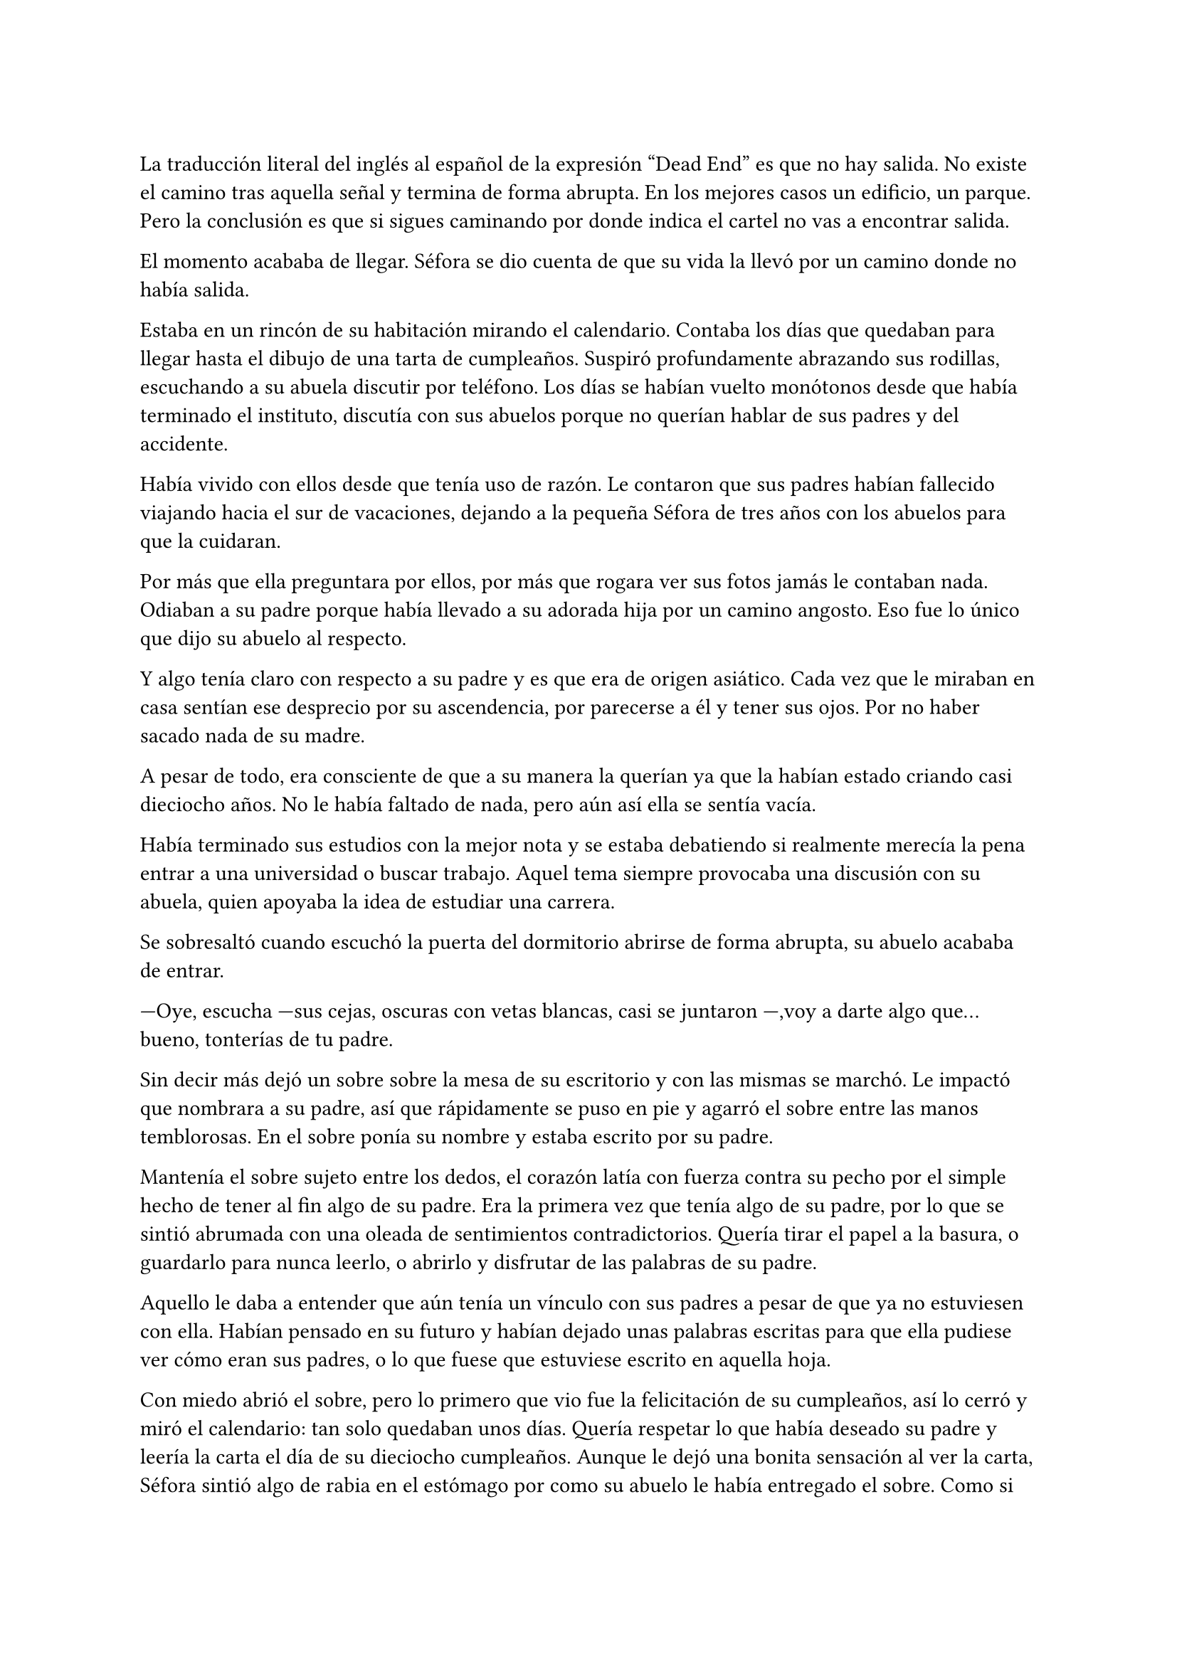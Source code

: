 =

La traducción literal del inglés al español de la expresión “Dead End” es que no hay salida. No existe el camino tras aquella señal y termina de forma abrupta. En los mejores casos un edificio, un parque. Pero la conclusión es que si sigues caminando por donde indica el cartel no vas a encontrar salida. 

El momento acababa de llegar. Séfora se dio cuenta de que su vida la llevó por un camino donde no había salida.

Estaba en un rincón de su habitación mirando el calendario. Contaba los días que quedaban para llegar hasta el dibujo de una tarta de cumpleaños. Suspiró profundamente abrazando sus rodillas, escuchando a su abuela discutir por teléfono. Los días se habían vuelto monótonos desde que había terminado el instituto, discutía con sus abuelos porque no querían hablar de sus padres y del accidente.

Había vivido con ellos desde que tenía uso de razón. Le contaron que sus padres habían fallecido viajando hacia el sur de vacaciones, dejando a la pequeña Séfora de tres años con los abuelos para que la cuidaran.

Por más que ella preguntara por ellos, por más que rogara ver sus fotos jamás le contaban nada. Odiaban a su padre porque había llevado a su adorada hija por un camino angosto. Eso fue lo único que dijo su abuelo al respecto.

Y algo tenía claro con respecto a su padre y es que era de origen asiático. Cada vez que le miraban en casa sentían ese desprecio por su ascendencia, por parecerse a él y tener sus ojos. Por no haber sacado nada de su madre.

A pesar de todo, era consciente de que a su manera la querían ya que la habían estado criando casi dieciocho años. No le había faltado de nada, pero aún así ella se sentía vacía.

Había terminado sus estudios con la mejor nota y se estaba debatiendo si realmente merecía la pena entrar a una universidad o buscar trabajo. Aquel tema siempre provocaba una discusión con su abuela, quien apoyaba la idea de estudiar una carrera.

Se sobresaltó cuando escuchó la puerta del dormitorio abrirse de forma abrupta, su abuelo acababa de entrar.

---Oye, escucha ---sus cejas, oscuras con vetas blancas, casi se juntaron ---,voy a darte algo que... bueno, tonterías de tu padre.

Sin decir más dejó un sobre sobre la mesa de su escritorio y con las mismas se marchó. Le impactó que nombrara a su padre, así que rápidamente se puso en pie y agarró el sobre entre las manos temblorosas. En el sobre ponía su nombre y estaba escrito por su padre.

Mantenía el sobre sujeto entre los dedos, el corazón latía con fuerza contra su pecho por el simple hecho de tener al fin algo de su padre. Era la primera vez que tenía algo de su padre, por lo que se sintió abrumada con una oleada de sentimientos contradictorios. Quería tirar el papel a la basura, o guardarlo para nunca leerlo, o abrirlo y disfrutar de las palabras de su padre.

Aquello le daba a entender que aún tenía un vínculo con sus padres a pesar de que ya no estuviesen con ella. Habían pensado en su futuro y habían dejado unas palabras escritas para que ella pudiese ver cómo eran sus padres, o lo que fuese que estuviese escrito en aquella hoja.

Con miedo abrió el sobre, pero lo primero que vio fue la felicitación de su cumpleaños, así lo cerró y miró el calendario: tan solo quedaban unos días. Quería respetar lo que había deseado su padre y leería la carta el día de su dieciocho cumpleaños. Aunque le dejó una bonita sensación al ver la carta, Séfora sintió algo de rabia en el estómago por como su abuelo le había entregado el sobre. Como si no hubiese sido algo importante, así que saló del dormitorio con el sobre en la mano para encararse con su abuelo.

---¿Y esto...? ---increpó moviendo el sobre, aguantando la voz temblorosa dentro de la garganta ---¿Esto a qué viene ahora?

---Eso fue único que dejó tu padre en su testamento después del accidente, junto a una nota que decía que te lo diera en tu mayoría de edad ---dijo bebiendo un café con calma ---. No sé si me acordaría el martes ---comentó, ese era el día de su cumpleaños ---, así que te lo doy ahora que me he acordado.

Séfora se quedó algo extrañada y murmuró un agradecimiento, el cual fue recibido con un movimiento de mano al aire. Volvió a encerrarse en el dormitorio y se sentó en la cama mirando el sobre que parecía tener luces de neón alrededor. Estaba brillando y palpitaba a sus ojos pidiendo que lo abriera, pero decidió esperar. Y fue la espera más dura de su vida.

26 de Julio, solo tenía que esperar que llegara ese día.

El día antes de su cumpleaños Séfora decidió salir por el centro de Madrid. A pesar de ser pleno verano, aquella plaza podía verse llena de turistas y de personas haciéndose fotos. Séfora miró las bolsas de libros que se acababa de comprar y decidió ir a una cafetería. Necesitaba refrescarse con un café frío. De camino vio como cerca de ella había un grupo de chicas repartiendo folletos, haciendo publicidad a un producto o lo que fuese. Aquello era tan típico en el centro de Madrid que no le dio importancia.

Una chica alta, mucho más que Séfora, se acercó hasta ella y esbozó una sonrisa agotada pero esperanzadora. A pesar del calor que hacía su rostro no mostraba señal de que el maquillaje se estuviese estropeando. Parecía algo extraño que un grupo de chicas tan perfectas fueran haciendo ese trabajo de calle.

---Hola ---dijo con una radiante sonrisa, colocándose su pelo detrás del hombro para que no le molestase ---, estamos repartiendo información sobre ciclos formativos ---sacó un papel de la carpeta y se lo entregó a Séfora. Por un momento Séfora dudó, no sabía si realmente le interesaba el tema. La chica siguió ---¿Qué edad tienes?

---Tengo dieciocho ---dijo convencida. No era del todo mentira, en menos de veinticuatro horas los tendría de forma oficial. Por inercia se llevó la mano hasta el pelo, el cual lo tenía cogido en una cola baja ya que hacía bastante calor para llevarlo suelto.

---Que bien, eres la persona perfecta ---la muchacha se sentó con confianza al lado de Séfora y extendió la mano en modo presentación ---. Bien, voy a explicarte de qué va esto ---señaló la página web ---: aquí está toda la información por si hay algo de lo que diga no te queda del todo claro. Es mucha información así que lo resumo.

Explicó que era una escuela privada y ofrecía becas a los alumnos que no tenían expectativas de ir a la universidad o de trabajar. Así que para poder tener un futuro más cómodo, con salida inmediata a un puesto de trabajo, habían facilidades para los que hubiesen terminado el curso de bachillerato. La lista de cursos variaba desde enfermería hasta mecánico, así que tenía donde escoger.

Séfora estuvo analizando cada palabra que la muchacha le iba explicando. Miraba el papel y veía la cantidad de facilidades que podría tener si cursaba aquello. Total, había decidido que no iba a ir a la universidad y hasta ahora no sabía en qué podría trabajar. No vió descabellada la idea de apuntarse a algún curso y poder tener un mejor trabajo más fácil que entrando a la universidad.

---No hay que hacer un alto ingreso al principio ---comentó ella buscando un papel en la carpeta ---, solo se paga el seguro escolar y la matrícula, y lo demás va incluido en la beca. ¿Estás interesada?

---Pues la verdad es que sí ---añadió Séfora con la boca pequeña pero animada. Se sorprendió a sí misma con el cambio de decisión que había tomado. Iría a sus abuelos con la buena noticia.

---Bien, pues aquí tienes que rellenar tus datos para poder ponernos en contacto contigo para darte la información completa ---ella dejó un bolígrafo sobre la mesa y Séfora rellenó los datos básicos ---. Y por favor, entra en la web para mirar a fondo todos los detalles de la beca, tiene que quedar bien claro.

Séfora asintió mientras terminaba de poner sus datos. La chica se puso en pie justo a tiempo que le traían el café a Séfora y se fue.

Empezó a leer el papel que tenía sobre la mesa y comenzó a soñar con un futuro. No sabía aún qué estudio tomar o qué camino seguir pero miraría cada uno de ellos y lo analizaría con sus pros y contras. Tras terminar y ver que ya era buena hora para volver a casa, pagó lo que había tomado y, con las bolsas en la mano, volvió dirección al metro.

Cuando entró en el vagón del metro que le llevaba directa al barrio de sus abuelos, se quedó mirándose a sí misma en el reflejo del cristal. El fondo estaba oscuro así que podía ver claramente su cara y su piel pálida.

A pesar de haber sido criada en el país del sol apenas se le pegaba el color en la piel y a veces su blancura hacía que se viese enferma. A eso había que sumarle que estaba bastante delgada para su altura, no medía más del metro setenta, pero era lo suficiente para que los huesos de la clavícula sobresalieran.

No sabía si le gustaba su raza, sus ojos rasgados y rostro asiático, pero lo que no tenía del todo seguro era el país de procedencia.

Tras llegar a su barrio fue directa al edificio, subió el ascensor que la dejó en la tercera planta y entró en la casa. No había nadie cuando saludó al aire, así que fue directa a su dormitorio, dejando su compra sobre el escritorio. Sus abuelos aprovechaban todos los lunes para salir a comer fuera. Lo hacían muy a menudo desde que Séfora fue más responsable y se dieron cuenta que ella podía cuidarse sola. Ellos decían que eran jóvenes para estar enclaustrados en casa cuidando de una adolescente.

Se preparó algo ligero para cenar mientras veía la televisión, o más bien la escuchaba. Tras limpiar lo que había ensuciado volvió a su dormitorio y miró la bolsa, donde una esquina del papel que le había dado la chica esa día asomaba. Sacó el papel, encendió el portátil y se metió en la página web.

Había mucha información que era bastante interesante para ella. La cuota de la matrícula y el gasto del seguro a penas subían los cien euros así que podía permitírselo sin necesidad de pedir dinero a sus abuelos. Desde que pudo hacerse cargo de sí misma se dedicó a ayudar a sus vecinas. Cuidaba de sus hijos o les ayudaba a hacer deberes para sacar algo de dinero para sus gastos.

Había comenzado a construirse un futuro imaginario con la idea de estudiar aquello que le proponía la escuela. Los gastos eran más bajos que cualquier universidad y lo mejor que tenía era la tasa de un noventa por ciento de contrataciones. Tan solo eran dos años y medio de estudio y trabajo práctico, y después podría independizarse de sus abuelos.

Esa idea le hizo tan feliz que saltó de la silla hacia la cama, abrazando un cojín y soltando un grito contra este.

---Podré salir de aquí, buscarme mi propio camino y mantenerme a mí misma sin depender de nadie más.

Sus abuelos llegaron, por lo que rápidamente salió de la habitación con el papel en la mano para comentarles lo que había encontrado.

---Así que al final vas a estudiar ---su abuela esbozó una sonrisa complacida, bastante aliviada por la decisión que su nieta había tomado ---. Me gusta la idea de que tengas un futuro más seguro.

---¿Lo de la beca es real? ---su abuelo tomó el papel entre sus manos analizando el texto impreso.

---Sí ---Séfora asintió ---, en la página web pone que es seguro que si te aceptan en el curso lo hacen con la beca.

---Entonces te aceptarán ---repitió el hombre y asintió con la cabeza. Se le veía también con gesto de alivio ---. Has tenido buenas notas, seguro que te aceptan. Felicidades por tu decisión.

Dió un salto de alegría y se marchó de nuevo a su dormitorio. Tenía el apoyo de sus abuelos, podría pagarlo ella con sus ahorros y al fin sentía que su vida comenzaba a dejar de ser un camino sin salida.

Miró la carta que su abuelo le había entregado y acarició el borde del sobre. Empezó a coquetear con la idea de poder encontrar algo sobre su familia paterna una vez saliera de esa casa. 

La alarma que ella misma había programado días antes para las doce de la noche acababa de sonar. Ya era el día de su cumpleaños y podía leer oficialmente la carta. 

---Feliz cumpleaños, Séfora ---se dijo a si misma mientras abría la carta.

_Mi pequeña Séfora,_

_Ya cumples dieciocho años. Te veo jugar desde donde estoy escribiendo y no puedo imaginar como serás siendo una mujer. Aunque en esta carta he decidido que voy a contarte algo de mi pasado._

_Te he contado ya que nací y crecí en el barrio de Ginza, Japón. Rodeado de una cultura estrictamente tradicional, con reglas que hacían que la vida familiar no fuera nada fácil._

_Mi familia me enseñó desde muy joven un camino muy marcado, el cual debía seguir al pie de la letra: buena educación, bueno en mi trabajo, matrimonio con alguien adecuado, hijos, y continuar el nombre de la familia. No había mucho espacio para cuestionar nada. No había lugar para ser uno mismo, solo para ser uno más._

_Pero desde adolescente supe que no quería vivir según un guión que no había escrito yo. Cuando tuve la oportunidad de marcharme lo hice sin mirar atrás. Dejé Japón buscando algo distinto, con ganas de aprender, de equivocarme por cuenta propia, de vivir con libertad. Fue una decisión que no les gustó, claro, y a partir de ahí la relación con mi padre se fue enfriando hasta romperse casi por completo._

_No tengo más familia a parte de mi padre, es decir tu abuelo, y decidimos que no queríamos que formara parte de tu vida. Ha sido difícil, pero tu madre y yo creemos que es lo mejor. No quiero arrastrarte a un entorno en el que ni siquiera yo fui feliz._

_He estado viajando a Japón varias veces, no ha sido por trabajo como te he contado. Tu abuelo Watashime puede ser muy insistente cuando se lo propone, por lo que he necesitado aclararle las cosas. No han aceptado a mamá y eso es algo que no puedo dejar pasar. No puedo darte demasiados detalles aquí, pero si en algún momento deseas saber más, puedes preguntarme tus dudas._

_Esta carta es solo el comienzo de todo lo que aún puedes descubrir sobre la familia Watashime. Aunque, como padre, una parte de mí te diría que hay pasados que es mejor dejar tranquilos. El mundo de los Watashime es muy peligroso._

_Con cariño, papá._

_Ryu Watashime_

Conforme Séfora iba leyendo la carta le parecía todo una película. Se sintió triste de saber que su propio padre le había alejado de su familia. Pero al fin podía poner algo de historia para el hombre que había sido un completo desconocido en su vida.

Estuvo releyendo la carta una y otra vez. Había algo que no le estaba encajando mientras comprendía las palabras que estaban escritas. Parecía que no era la primera carta que le había escrito. ¿A caso no iba a contarle nada de sus abuelos hasta ese momento? Ahora tenía muchas más preguntas que jamás serían contestadas.

Sabía que por algún lugar de la casa tendría que haber una caja llena de cartas de su padre. Conociendo a sus abuelos, sabía que eran capaces de no dárselas nunca, pero ella insistiría en tenerlas. Al día siguiente las buscaría por cada rincón.

A penas pegó ojo en toda la noche. Pensaba en que habían fotos de su madre por la casa, por lo que no habían borrado todo lo concerniente a ellos de sus vidas, por mucho que no les gustara el padre de Séfora.

Se quedó dormida, agotada y con un torbellino de preguntas en la mente, ajena a que las respuestas estaban a punto de irrumpir en su vida.